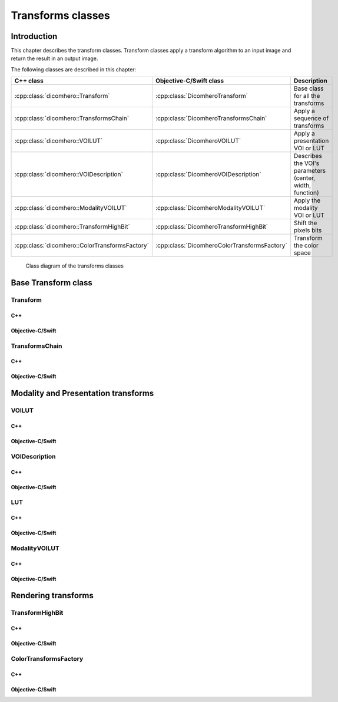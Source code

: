 .. _transform-classes:

Transforms classes
==================

Introduction
------------

This chapter describes the transform classes. Transform classes apply a transform algorithm to an input image and return the
result in an output image.

The following classes are described in this chapter:

+-----------------------------------------------+---------------------------------------------+-------------------------------+
|C++ class                                      |Objective-C/Swift class                      |Description                    |
+===============================================+=============================================+===============================+
|:cpp:class:`dicomhero::Transform`              |:cpp:class:`DicomheroTransform`              |Base class for all the         |
|                                               |                                             |transforms                     |
+-----------------------------------------------+---------------------------------------------+-------------------------------+
|:cpp:class:`dicomhero::TransformsChain`        |:cpp:class:`DicomheroTransformsChain`        |Apply a sequence of transforms |
+-----------------------------------------------+---------------------------------------------+-------------------------------+
|:cpp:class:`dicomhero::VOILUT`                 |:cpp:class:`DicomheroVOILUT`                 |Apply a presentation VOI or    |
|                                               |                                             |LUT                            |
+-----------------------------------------------+---------------------------------------------+-------------------------------+
|:cpp:class:`dicomhero::VOIDescription`         |:cpp:class:`DicomheroVOIDescription`         |Describes the VOI's parameters |
|                                               |                                             |(center, width, function)      |
+-----------------------------------------------+---------------------------------------------+-------------------------------+
|:cpp:class:`dicomhero::ModalityVOILUT`         |:cpp:class:`DicomheroModalityVOILUT`         |Apply the modality VOI or      |
|                                               |                                             |LUT                            |
+-----------------------------------------------+---------------------------------------------+-------------------------------+
|:cpp:class:`dicomhero::TransformHighBit`       |:cpp:class:`DicomheroTransformHighBit`       |Shift the pixels bits          |
+-----------------------------------------------+---------------------------------------------+-------------------------------+
|:cpp:class:`dicomhero::ColorTransformsFactory` |:cpp:class:`DicomheroColorTransformsFactory` |Transform the color space      |
+-----------------------------------------------+---------------------------------------------+-------------------------------+

.. figure:: images/transforms.jpg
   :target: _images/transforms.jpg
   :figwidth: 100%
   :alt: Transforms classes

   Class diagram of the transforms classes


Base Transform class
--------------------

Transform
.........

C++
,,,

.. doxygenclass:: dicomhero::Transform
   :members:

Objective-C/Swift
,,,,,,,,,,,,,,,,,

.. doxygenclass:: DicomheroTransform
   :members:


TransformsChain
...............

C++
,,,

.. doxygenclass:: dicomhero::TransformsChain
   :members:

Objective-C/Swift
,,,,,,,,,,,,,,,,,

.. doxygenclass:: DicomheroTransformsChain
   :members:


Modality and Presentation transforms
------------------------------------

VOILUT
......

C++
,,,

.. doxygenclass:: dicomhero::VOILUT
   :members:

Objective-C/Swift
,,,,,,,,,,,,,,,,,

.. doxygenclass:: DicomheroVOILUT
   :members:


VOIDescription
..............

C++
,,,

.. doxygenclass:: dicomhero::VOIDescription
   :members:

Objective-C/Swift
,,,,,,,,,,,,,,,,,

.. doxygenclass:: DicomheroVOIDescription
   :members:


LUT
...

C++
,,,

.. doxygenclass:: dicomhero::LUT
   :members:

Objective-C/Swift
,,,,,,,,,,,,,,,,,

.. doxygenclass:: DicomheroLUT
   :members:


ModalityVOILUT
..............

C++
,,,

.. doxygenclass:: dicomhero::ModalityVOILUT
   :members:

Objective-C/Swift
,,,,,,,,,,,,,,,,,

.. doxygenclass:: DicomheroModalityVOILUT
   :members:


Rendering transforms
--------------------

TransformHighBit
................

C++
,,,

.. doxygenclass:: dicomhero::TransformHighBit
   :members:

Objective-C/Swift
,,,,,,,,,,,,,,,,,

.. doxygenclass:: DicomheroTransformHighBit
   :members:


ColorTransformsFactory
......................

C++
,,,

.. doxygenclass:: dicomhero::ColorTransformsFactory
   :members:

Objective-C/Swift
,,,,,,,,,,,,,,,,,

.. doxygenclass:: DicomheroColorTransformsFactory
   :members:
